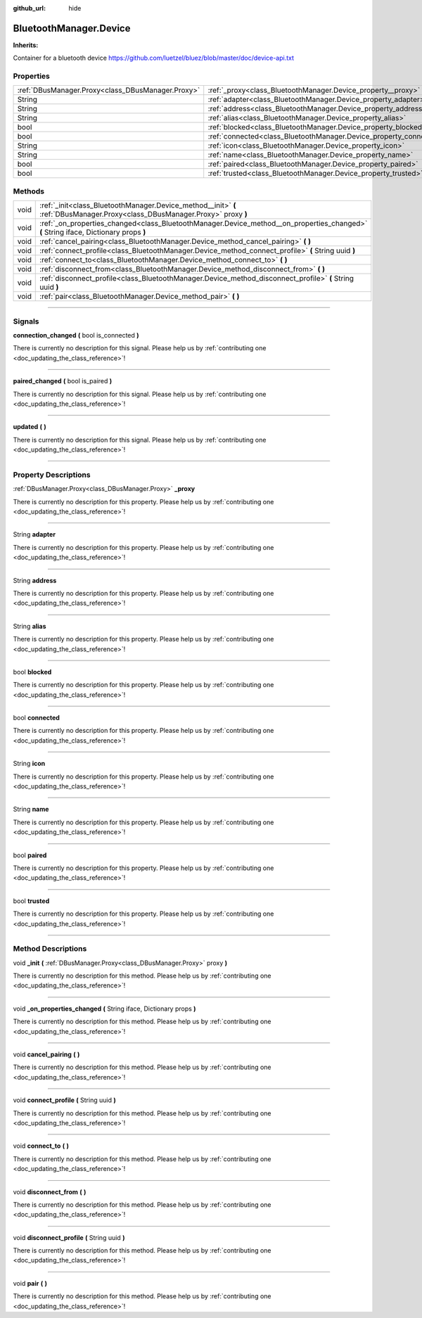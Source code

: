 :github_url: hide

.. DO NOT EDIT THIS FILE!!!
.. Generated automatically from Godot engine sources.
.. Generator: https://github.com/godotengine/godot/tree/master/doc/tools/make_rst.py.
.. XML source: https://github.com/godotengine/godot/tree/master/api/classes/BluetoothManager.Device.xml.

.. _class_BluetoothManager.Device:

BluetoothManager.Device
=======================

**Inherits:** 

Container for a bluetooth device https://github.com/luetzel/bluez/blob/master/doc/device-api.txt

.. rst-class:: classref-reftable-group

Properties
----------

.. table::
   :widths: auto

   +---------------------------------------------------+--------------------------------------------------------------------+
   | :ref:`DBusManager.Proxy<class_DBusManager.Proxy>` | :ref:`_proxy<class_BluetoothManager.Device_property__proxy>`       |
   +---------------------------------------------------+--------------------------------------------------------------------+
   | String                                            | :ref:`adapter<class_BluetoothManager.Device_property_adapter>`     |
   +---------------------------------------------------+--------------------------------------------------------------------+
   | String                                            | :ref:`address<class_BluetoothManager.Device_property_address>`     |
   +---------------------------------------------------+--------------------------------------------------------------------+
   | String                                            | :ref:`alias<class_BluetoothManager.Device_property_alias>`         |
   +---------------------------------------------------+--------------------------------------------------------------------+
   | bool                                              | :ref:`blocked<class_BluetoothManager.Device_property_blocked>`     |
   +---------------------------------------------------+--------------------------------------------------------------------+
   | bool                                              | :ref:`connected<class_BluetoothManager.Device_property_connected>` |
   +---------------------------------------------------+--------------------------------------------------------------------+
   | String                                            | :ref:`icon<class_BluetoothManager.Device_property_icon>`           |
   +---------------------------------------------------+--------------------------------------------------------------------+
   | String                                            | :ref:`name<class_BluetoothManager.Device_property_name>`           |
   +---------------------------------------------------+--------------------------------------------------------------------+
   | bool                                              | :ref:`paired<class_BluetoothManager.Device_property_paired>`       |
   +---------------------------------------------------+--------------------------------------------------------------------+
   | bool                                              | :ref:`trusted<class_BluetoothManager.Device_property_trusted>`     |
   +---------------------------------------------------+--------------------------------------------------------------------+

.. rst-class:: classref-reftable-group

Methods
-------

.. table::
   :widths: auto

   +------+---------------------------------------------------------------------------------------------------------------------------------------+
   | void | :ref:`_init<class_BluetoothManager.Device_method__init>` **(** :ref:`DBusManager.Proxy<class_DBusManager.Proxy>` proxy **)**          |
   +------+---------------------------------------------------------------------------------------------------------------------------------------+
   | void | :ref:`_on_properties_changed<class_BluetoothManager.Device_method__on_properties_changed>` **(** String iface, Dictionary props **)** |
   +------+---------------------------------------------------------------------------------------------------------------------------------------+
   | void | :ref:`cancel_pairing<class_BluetoothManager.Device_method_cancel_pairing>` **(** **)**                                                |
   +------+---------------------------------------------------------------------------------------------------------------------------------------+
   | void | :ref:`connect_profile<class_BluetoothManager.Device_method_connect_profile>` **(** String uuid **)**                                  |
   +------+---------------------------------------------------------------------------------------------------------------------------------------+
   | void | :ref:`connect_to<class_BluetoothManager.Device_method_connect_to>` **(** **)**                                                        |
   +------+---------------------------------------------------------------------------------------------------------------------------------------+
   | void | :ref:`disconnect_from<class_BluetoothManager.Device_method_disconnect_from>` **(** **)**                                              |
   +------+---------------------------------------------------------------------------------------------------------------------------------------+
   | void | :ref:`disconnect_profile<class_BluetoothManager.Device_method_disconnect_profile>` **(** String uuid **)**                            |
   +------+---------------------------------------------------------------------------------------------------------------------------------------+
   | void | :ref:`pair<class_BluetoothManager.Device_method_pair>` **(** **)**                                                                    |
   +------+---------------------------------------------------------------------------------------------------------------------------------------+

.. rst-class:: classref-section-separator

----

.. rst-class:: classref-descriptions-group

Signals
-------

.. _class_BluetoothManager.Device_signal_connection_changed:

.. rst-class:: classref-signal

**connection_changed** **(** bool is_connected **)**

.. container:: contribute

	There is currently no description for this signal. Please help us by :ref:`contributing one <doc_updating_the_class_reference>`!

.. rst-class:: classref-item-separator

----

.. _class_BluetoothManager.Device_signal_paired_changed:

.. rst-class:: classref-signal

**paired_changed** **(** bool is_paired **)**

.. container:: contribute

	There is currently no description for this signal. Please help us by :ref:`contributing one <doc_updating_the_class_reference>`!

.. rst-class:: classref-item-separator

----

.. _class_BluetoothManager.Device_signal_updated:

.. rst-class:: classref-signal

**updated** **(** **)**

.. container:: contribute

	There is currently no description for this signal. Please help us by :ref:`contributing one <doc_updating_the_class_reference>`!

.. rst-class:: classref-section-separator

----

.. rst-class:: classref-descriptions-group

Property Descriptions
---------------------

.. _class_BluetoothManager.Device_property__proxy:

.. rst-class:: classref-property

:ref:`DBusManager.Proxy<class_DBusManager.Proxy>` **_proxy**

.. container:: contribute

	There is currently no description for this property. Please help us by :ref:`contributing one <doc_updating_the_class_reference>`!

.. rst-class:: classref-item-separator

----

.. _class_BluetoothManager.Device_property_adapter:

.. rst-class:: classref-property

String **adapter**

.. container:: contribute

	There is currently no description for this property. Please help us by :ref:`contributing one <doc_updating_the_class_reference>`!

.. rst-class:: classref-item-separator

----

.. _class_BluetoothManager.Device_property_address:

.. rst-class:: classref-property

String **address**

.. container:: contribute

	There is currently no description for this property. Please help us by :ref:`contributing one <doc_updating_the_class_reference>`!

.. rst-class:: classref-item-separator

----

.. _class_BluetoothManager.Device_property_alias:

.. rst-class:: classref-property

String **alias**

.. container:: contribute

	There is currently no description for this property. Please help us by :ref:`contributing one <doc_updating_the_class_reference>`!

.. rst-class:: classref-item-separator

----

.. _class_BluetoothManager.Device_property_blocked:

.. rst-class:: classref-property

bool **blocked**

.. container:: contribute

	There is currently no description for this property. Please help us by :ref:`contributing one <doc_updating_the_class_reference>`!

.. rst-class:: classref-item-separator

----

.. _class_BluetoothManager.Device_property_connected:

.. rst-class:: classref-property

bool **connected**

.. container:: contribute

	There is currently no description for this property. Please help us by :ref:`contributing one <doc_updating_the_class_reference>`!

.. rst-class:: classref-item-separator

----

.. _class_BluetoothManager.Device_property_icon:

.. rst-class:: classref-property

String **icon**

.. container:: contribute

	There is currently no description for this property. Please help us by :ref:`contributing one <doc_updating_the_class_reference>`!

.. rst-class:: classref-item-separator

----

.. _class_BluetoothManager.Device_property_name:

.. rst-class:: classref-property

String **name**

.. container:: contribute

	There is currently no description for this property. Please help us by :ref:`contributing one <doc_updating_the_class_reference>`!

.. rst-class:: classref-item-separator

----

.. _class_BluetoothManager.Device_property_paired:

.. rst-class:: classref-property

bool **paired**

.. container:: contribute

	There is currently no description for this property. Please help us by :ref:`contributing one <doc_updating_the_class_reference>`!

.. rst-class:: classref-item-separator

----

.. _class_BluetoothManager.Device_property_trusted:

.. rst-class:: classref-property

bool **trusted**

.. container:: contribute

	There is currently no description for this property. Please help us by :ref:`contributing one <doc_updating_the_class_reference>`!

.. rst-class:: classref-section-separator

----

.. rst-class:: classref-descriptions-group

Method Descriptions
-------------------

.. _class_BluetoothManager.Device_method__init:

.. rst-class:: classref-method

void **_init** **(** :ref:`DBusManager.Proxy<class_DBusManager.Proxy>` proxy **)**

.. container:: contribute

	There is currently no description for this method. Please help us by :ref:`contributing one <doc_updating_the_class_reference>`!

.. rst-class:: classref-item-separator

----

.. _class_BluetoothManager.Device_method__on_properties_changed:

.. rst-class:: classref-method

void **_on_properties_changed** **(** String iface, Dictionary props **)**

.. container:: contribute

	There is currently no description for this method. Please help us by :ref:`contributing one <doc_updating_the_class_reference>`!

.. rst-class:: classref-item-separator

----

.. _class_BluetoothManager.Device_method_cancel_pairing:

.. rst-class:: classref-method

void **cancel_pairing** **(** **)**

.. container:: contribute

	There is currently no description for this method. Please help us by :ref:`contributing one <doc_updating_the_class_reference>`!

.. rst-class:: classref-item-separator

----

.. _class_BluetoothManager.Device_method_connect_profile:

.. rst-class:: classref-method

void **connect_profile** **(** String uuid **)**

.. container:: contribute

	There is currently no description for this method. Please help us by :ref:`contributing one <doc_updating_the_class_reference>`!

.. rst-class:: classref-item-separator

----

.. _class_BluetoothManager.Device_method_connect_to:

.. rst-class:: classref-method

void **connect_to** **(** **)**

.. container:: contribute

	There is currently no description for this method. Please help us by :ref:`contributing one <doc_updating_the_class_reference>`!

.. rst-class:: classref-item-separator

----

.. _class_BluetoothManager.Device_method_disconnect_from:

.. rst-class:: classref-method

void **disconnect_from** **(** **)**

.. container:: contribute

	There is currently no description for this method. Please help us by :ref:`contributing one <doc_updating_the_class_reference>`!

.. rst-class:: classref-item-separator

----

.. _class_BluetoothManager.Device_method_disconnect_profile:

.. rst-class:: classref-method

void **disconnect_profile** **(** String uuid **)**

.. container:: contribute

	There is currently no description for this method. Please help us by :ref:`contributing one <doc_updating_the_class_reference>`!

.. rst-class:: classref-item-separator

----

.. _class_BluetoothManager.Device_method_pair:

.. rst-class:: classref-method

void **pair** **(** **)**

.. container:: contribute

	There is currently no description for this method. Please help us by :ref:`contributing one <doc_updating_the_class_reference>`!

.. |virtual| replace:: :abbr:`virtual (This method should typically be overridden by the user to have any effect.)`
.. |const| replace:: :abbr:`const (This method has no side effects. It doesn't modify any of the instance's member variables.)`
.. |vararg| replace:: :abbr:`vararg (This method accepts any number of arguments after the ones described here.)`
.. |constructor| replace:: :abbr:`constructor (This method is used to construct a type.)`
.. |static| replace:: :abbr:`static (This method doesn't need an instance to be called, so it can be called directly using the class name.)`
.. |operator| replace:: :abbr:`operator (This method describes a valid operator to use with this type as left-hand operand.)`
.. |bitfield| replace:: :abbr:`BitField (This value is an integer composed as a bitmask of the following flags.)`
